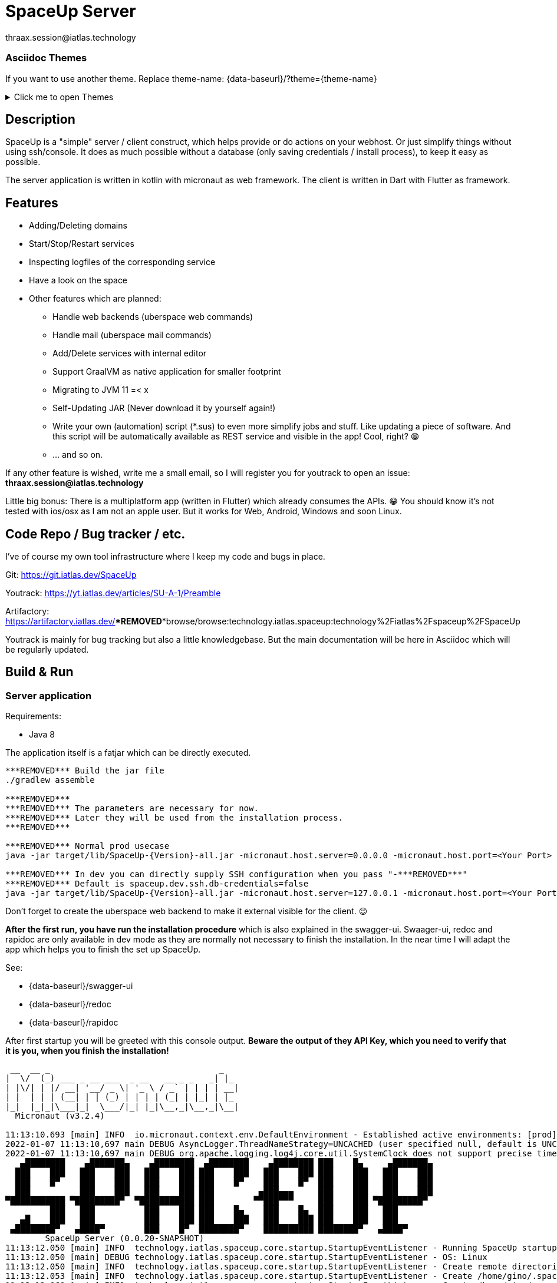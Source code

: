 = SpaceUp Server
thraax.session@iatlas.technology

=== Asciidoc Themes
If you want to use another theme. Replace theme-name: {data-baseurl}/?theme={theme-name}

.Click me to open Themes
[%collapsible]
====
{data-themes}
====

== Description

SpaceUp is a "simple" server / client construct, which helps provide or do actions on your webhost. Or just simplify things without using ssh/console.
It does as much possible without a database (only saving credentials / install process), to keep it easy as possible.

The server application is written in kotlin with micronaut as web framework. The client is written in Dart with Flutter as framework.

== Features

* Adding/Deleting domains
* Start/Stop/Restart services
* Inspecting logfiles of the corresponding service
* Have a look on the space

* Other features which are planned:
** Handle web backends (uberspace web commands)
** Handle mail (uberspace mail commands)
** Add/Delete services with internal editor
** Support GraalVM as native application for smaller footprint
** Migrating to JVM 11 =< x
** Self-Updating JAR (Never download it by yourself again!)
** Write your own (automation) script (*.sus) to even more simplify jobs and stuff.
Like updating a piece of software. And this script will be automatically available as REST service and visible in the app! Cool, right? 😁
** ... and so on.

If any other feature is wished, write me a small email, so I will register you for youtrack to open an issue:
*thraax.session@iatlas.technology*

Little big bonus: There is a multiplatform app (written in Flutter) which already consumes the APIs. 😁
You should know it's not tested with ios/osx as I am not an apple user.
But it works for Web, Android, Windows and soon Linux.

== Code Repo / Bug tracker / etc.

I've of course my own tool infrastructure where I keep my code and bugs in place.

Git: https://git.iatlas.dev/SpaceUp

Youtrack: https://yt.iatlas.dev/articles/SU-A-1/Preamble

Artifactory:
https://artifactory.iatlas.dev/***REMOVED***browse/browse:technology.iatlas.spaceup:technology%2Fiatlas%2Fspaceup%2FSpaceUp

Youtrack is mainly for bug tracking but also a little knowledgebase.
But the main documentation will be here in Asciidoc which will be regularly updated.

== Build & Run

=== Server application

Requirements:

* Java 8

The application itself is a fatjar which can be directly executed.

[console]
----
***REMOVED*** Build the jar file
./gradlew assemble

***REMOVED***
***REMOVED*** The parameters are necessary for now.
***REMOVED*** Later they will be used from the installation process.
***REMOVED***

***REMOVED*** Normal prod usecase
java -jar target/lib/SpaceUp-{Version}-all.jar -micronaut.host.server=0.0.0.0 -micronaut.host.port=<Your Port>

***REMOVED*** In dev you can directly supply SSH configuration when you pass "-***REMOVED***"
***REMOVED*** Default is spaceup.dev.ssh.db-credentials=false
java -jar target/lib/SpaceUp-{Version}-all.jar -micronaut.host.server=127.0.0.1 -micronaut.host.port=<Your Port> spaceup.dev.ssh.db-credentials=false -spaceup.ssh.host=<Your server to connect> -spaceup.ssh.username=<User> -spaceup.ssh.password=<Password>
----

Don't forget to create the uberspace web backend to make it external visible for the client. 😉

*After the first run, you have run the installation procedure* which is also explained in the swagger-ui.
Swaager-ui, redoc and rapidoc are only available in dev mode as they are normally not necessary to finish the installation.
In the near time I will adapt the app which helps you to finish the set up SpaceUp.

See:

* {data-baseurl}/swagger-ui
* {data-baseurl}/redoc
* {data-baseurl}/rapidoc

After first startup you will be greeted with this console output.
*Beware the output of they API Key, which you need to verify that it is you, when you finish the installation!*

[console]
----
 __  __ _                                  _
|  \/  (_) ___ _ __ ___  _ __   __ _ _   _| |_
| |\/| | |/ __| '__/ _ \| '_ \ / _` | | | | __|
| |  | | | (__| | | (_) | | | | (_| | |_| | |_
|_|  |_|_|\___|_|  \___/|_| |_|\__,_|\__,_|\__|
  Micronaut (v3.2.4)

11:13:10.693 [main] INFO  io.micronaut.context.env.DefaultEnvironment - Established active environments: [prod]
2022-01-07 11:13:10,697 main DEBUG AsyncLogger.ThreadNameStrategy=UNCACHED (user specified null, default is UNCACHED)
2022-01-07 11:13:10,697 main DEBUG org.apache.logging.log4j.core.util.SystemClock does not support precise timestamps.
   ▄████████    ▄███████▄    ▄████████  ▄████████    ▄████████ ███    █▄     ▄███████▄
  ███    ███   ███    ███   ███    ███ ███    ███   ███    ███ ███    ███   ███    ███
  ███    █▀    ███    ███   ███    ███ ███    █▀    ███    █▀  ███    ███   ███    ███
  ███          ███    ███   ███    ███ ███         ▄███▄▄▄     ███    ███   ███    ███
▀███████████ ▀█████████▀  ▀███████████ ███        ▀▀███▀▀▀     ███    ███ ▀█████████▀
         ███   ███          ███    ███ ███    █▄    ███    █▄  ███    ███   ███
   ▄█    ███   ███          ███    ███ ███    ███   ███    ███ ███    ███   ███
 ▄████████▀   ▄████▀        ███    █▀  ████████▀    ██████████ ████████▀   ▄████▀
	SpaceUp Server (0.0.20-SNAPSHOT)
11:13:12.050 [main] INFO  technology.iatlas.spaceup.core.startup.StartupEventListener - Running SpaceUp startup
11:13:12.050 [main] DEBUG technology.iatlas.spaceup.core.startup.StartupEventListener - OS: Linux
11:13:12.050 [main] INFO  technology.iatlas.spaceup.core.startup.StartupEventListener - Create remote directories
11:13:12.053 [main] INFO  technology.iatlas.spaceup.core.startup.StartupEventListener - Create /home/gino/.spaceup
11:13:12.060 [main] INFO  technology.iatlas.spaceup.core.startup.StartupEventListener - Create /home/gino/.spaceup/tmp
11:13:12.062 [main] INFO  technology.iatlas.spaceup.services.DbService - Init DB @ /home/gino/.spaceup/spaceup.db
11:13:12.367 [main] INFO  technology.iatlas.spaceup.services.DbService - Created and migrated DB
11:13:12.367 [main] INFO  technology.iatlas.spaceup.services.DbService - Indexing fields ...
11:13:12.721 [main] INFO  technology.iatlas.spaceup.core.startup.StartupEventListener - Seems to be first run. Set not installed!
11:13:12.726 [main] INFO  technology.iatlas.spaceup.core.startup.StartupEventListener - Finish installation with API key: IvTX3L4b
11:13:12.732 [main] INFO  technology.iatlas.spaceup.core.startup.StartupEventListener - Finished SpaceUp startup
11:13:12.823 [main] INFO  io.micronaut.runtime.Micronaut - Startup completed in 2456ms. Server Running: http://localhost:9090
----

=== Client application

I'll upload regular the client apps here:
https://artifactory.iatlas.dev/***REMOVED***browse/browse:spaceup-client

But if you like to build it by your own, go ahead with the following!

Requirements:

* Flutter (current version)
* ADB (if you want to install it directly on your Android phone)

[console]
----
***REMOVED*** platform: apk, web, windows and etc.
flutter build <platform> --no-sound-null-safety
----

Afterwards you can find it here:
----
<your-directory>\SpaceUp-UI\spaceup_ui\build\windows\runner\Release
----

== Architecture

The SpaceUp Server can run locally or directly on Uberspace and will open SSH channel to Uberspace / to local SSHD.

=== The Big Picture

[plantuml, architecture-diagram, svg, opts=inline]
----
!pragma layout smetana

package "Client side" {
    [SpaceUp Client] <-> HTTP : "CRUD"
}

package "Local or Uberspace Server" {
    SSH <-left-> [SpaceUp Server] : Remote scripts
    HTTP <-left-> [SpaceUp Server] : "API Endpoints"
    [SpaceUp Server] <-up-> NoSQL_DB
}

cloud {
    SSH <-right-> [Uberspace] : ""
    [Infrastruktur] <-left- [Uberspace] : Uberspace Commands
}
----

//== Implementation
//Remember you can include piece of code extracted from your project using the `include` directive
//include::{sourcedir}/com/mycompany/service/MyService.java[tags=init]

//
//Example
//----
//include::../../main/kotlin/technology/iatlas/spaceup/Application.kt[]
//----